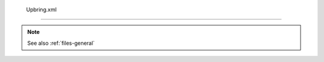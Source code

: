  Upbring.xml
=============

.. TODO: Document Upbring.xml file fully

.. note::

	See also :ref:`files-general`
